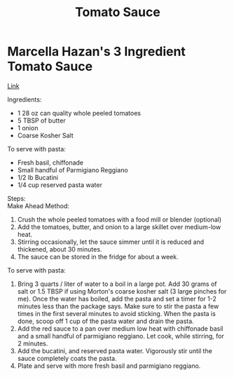 #+title: Tomato Sauce

* Marcella Hazan's 3 Ingredient Tomato Sauce
[[https://www.ethanchlebowski.com/cooking-techniques-recipes/marcella-hazans-3-ingredient-tomato-sauce][Link]]

Ingredients:
- 1 28 oz can quality whole peeled tomatoes
- 5 TBSP of butter
- 1 onion
- Coarse Kosher Salt

To serve with pasta:
- Fresh basil, chiffonade
- Small handful of Parmigiano Reggiano
- 1/2 lb Bucatini
- 1/4 cup reserved pasta water

Steps:\\
Make Ahead Method:
1) Crush the whole peeled tomatoes with a food mill or blender (optional)
2) Add the tomatoes, butter, and onion to a large skillet over medium-low heat.
3) Stirring occasionally, let the sauce simmer until it is reduced and thickened, about 30 minutes.
4) The sauce can be stored in the fridge for about a week.

To serve with pasta:
1) Bring 3 quarts / liter of water to a boil in a large pot. Add 30 grams of salt or 1.5 TBSP if using Morton's coarse kosher salt (3 large pinches for me). Once the water has boiled, add the pasta and set a timer for 1-2 minutes less than the package says. Make sure to stir the pasta a few times in the first several minutes to avoid sticking. When the pasta is done, scoop off 1 cup of the pasta water and drain the pasta.
2) Add the red sauce to a pan over medium low heat with chiffonade basil and a small handful of parmigiano reggiano. Let cook, while stirring, for 2 minutes.
3) Add the bucatini, and reserved pasta water. Vigorously stir until the sauce completely coats the pasta.
4) Plate and serve with more fresh basil and parmigiano reggiano.
